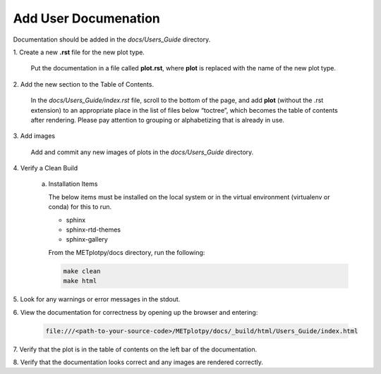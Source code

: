 *********************
Add User Documenation
*********************

Documentation should be added in the *docs/Users_Guide* directory.

1.
Create a new **.rst** file for the new plot type.

  Put the documentation in a file called **plot.rst**,
  where **plot** is replaced with the name of the new plot type.

2.
Add the new section to the Table of Contents.

  In the *docs/Users_Guide/index.rst* file, scroll to the bottom of the page,
  and add **plot** (without the .rst extension) to an appropriate place
  in the list of files below “toctree”, which becomes the table of
  contents after rendering. Please pay attention to grouping or
  alphabetizing that is already in use.

3.
Add images

  Add and commit any new images of plots in the *docs/Users_Guide* directory.

4.
Verify a Clean Build


  a. Installation Items

     The below items must be installed on the local system or in the
     virtual environment (virtualenv or conda) for this to run.

     * sphinx
     * sphinx-rtd-themes
     * sphinx-gallery

     From the METplotpy/docs directory, run the following:  

     .. code-block:: ini

        make clean  
	make html


5.
Look for any warnings or error messages in the stdout.

6.
View the documentation for correctness by opening up the browser and entering:

   .. code-block:: ini

      file:///<path-to-your-source-code>/METplotpy/docs/_build/html/Users_Guide/index.html

7.
Verify that the plot is in the table of contents on the left bar of the
documentation.

8.
Verify that the documentation looks correct and any images are rendered correctly.


